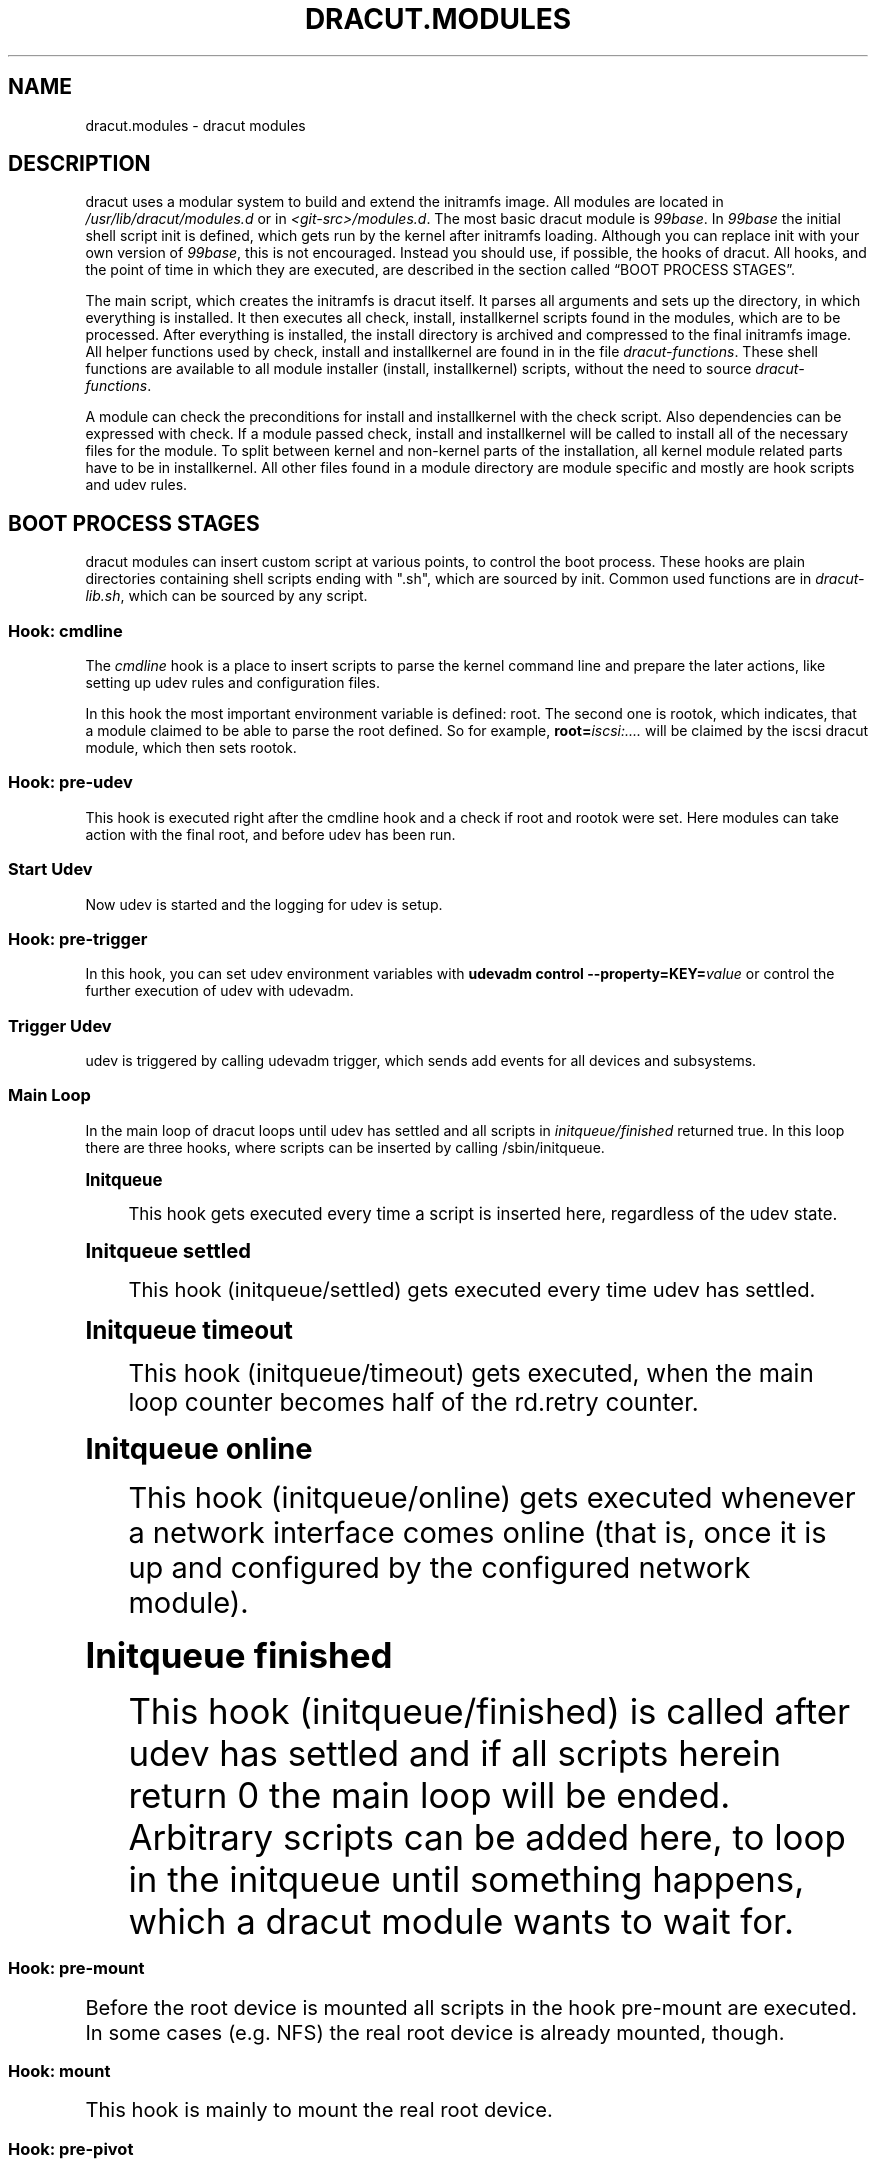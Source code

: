 '\" t
.\"     Title: dracut.modules
.\"    Author: [see the "AUTHOR" section]
.\" Generator: DocBook XSL Stylesheets vsnapshot <http://docbook.sf.net/>
.\"      Date: 03/19/2024
.\"    Manual: dracut
.\"    Source: dracut 059-210-g9bd698c8
.\"  Language: English
.\"
.TH "DRACUT\&.MODULES" "7" "03/19/2024" "dracut 059\-210\-g9bd698c8" "dracut"
.\" -----------------------------------------------------------------
.\" * Define some portability stuff
.\" -----------------------------------------------------------------
.\" ~~~~~~~~~~~~~~~~~~~~~~~~~~~~~~~~~~~~~~~~~~~~~~~~~~~~~~~~~~~~~~~~~
.\" http://bugs.debian.org/507673
.\" http://lists.gnu.org/archive/html/groff/2009-02/msg00013.html
.\" ~~~~~~~~~~~~~~~~~~~~~~~~~~~~~~~~~~~~~~~~~~~~~~~~~~~~~~~~~~~~~~~~~
.ie \n(.g .ds Aq \(aq
.el       .ds Aq '
.\" -----------------------------------------------------------------
.\" * set default formatting
.\" -----------------------------------------------------------------
.\" disable hyphenation
.nh
.\" disable justification (adjust text to left margin only)
.ad l
.\" -----------------------------------------------------------------
.\" * MAIN CONTENT STARTS HERE *
.\" -----------------------------------------------------------------
.SH "NAME"
dracut.modules \- dracut modules
.SH "DESCRIPTION"
.sp
dracut uses a modular system to build and extend the initramfs image\&. All modules are located in \fI/usr/lib/dracut/modules\&.d\fR or in \fI<git\-src>/modules\&.d\fR\&. The most basic dracut module is \fI99base\fR\&. In \fI99base\fR the initial shell script init is defined, which gets run by the kernel after initramfs loading\&. Although you can replace init with your own version of \fI99base\fR, this is not encouraged\&. Instead you should use, if possible, the hooks of dracut\&. All hooks, and the point of time in which they are executed, are described in the section called \(lqBOOT PROCESS STAGES\(rq\&.
.sp
The main script, which creates the initramfs is dracut itself\&. It parses all arguments and sets up the directory, in which everything is installed\&. It then executes all check, install, installkernel scripts found in the modules, which are to be processed\&. After everything is installed, the install directory is archived and compressed to the final initramfs image\&. All helper functions used by check, install and installkernel are found in in the file \fIdracut\-functions\fR\&. These shell functions are available to all module installer (install, installkernel) scripts, without the need to source \fIdracut\-functions\fR\&.
.sp
A module can check the preconditions for install and installkernel with the check script\&. Also dependencies can be expressed with check\&. If a module passed check, install and installkernel will be called to install all of the necessary files for the module\&. To split between kernel and non\-kernel parts of the installation, all kernel module related parts have to be in installkernel\&. All other files found in a module directory are module specific and mostly are hook scripts and udev rules\&.
.SH "BOOT PROCESS STAGES"
.sp
dracut modules can insert custom script at various points, to control the boot process\&. These hooks are plain directories containing shell scripts ending with "\&.sh", which are sourced by init\&. Common used functions are in \fIdracut\-lib\&.sh\fR, which can be sourced by any script\&.
.SS "Hook: cmdline"
.sp
The \fIcmdline\fR hook is a place to insert scripts to parse the kernel command line and prepare the later actions, like setting up udev rules and configuration files\&.
.sp
In this hook the most important environment variable is defined: root\&. The second one is rootok, which indicates, that a module claimed to be able to parse the root defined\&. So for example, \fBroot=\fR\fIiscsi:\&...\&.\fR will be claimed by the iscsi dracut module, which then sets rootok\&.
.SS "Hook: pre\-udev"
.sp
This hook is executed right after the cmdline hook and a check if root and rootok were set\&. Here modules can take action with the final root, and before udev has been run\&.
.SS "Start Udev"
.sp
Now udev is started and the logging for udev is setup\&.
.SS "Hook: pre\-trigger"
.sp
In this hook, you can set udev environment variables with \fBudevadm control \-\-property=KEY=\fR\fB\fIvalue\fR\fR or control the further execution of udev with udevadm\&.
.SS "Trigger Udev"
.sp
udev is triggered by calling udevadm trigger, which sends add events for all devices and subsystems\&.
.SS "Main Loop"
.sp
In the main loop of dracut loops until udev has settled and all scripts in \fIinitqueue/finished\fR returned true\&. In this loop there are three hooks, where scripts can be inserted by calling /sbin/initqueue\&.
.sp
.it 1 an-trap
.nr an-no-space-flag 1
.nr an-break-flag 1
.br
.ps +1
\fBInitqueue\fR
.RS 4
.sp
This hook gets executed every time a script is inserted here, regardless of the udev state\&.
.RE
.sp
.it 1 an-trap
.nr an-no-space-flag 1
.nr an-break-flag 1
.br
.ps +1
\fBInitqueue settled\fR
.RS 4
.sp
This hook (initqueue/settled) gets executed every time udev has settled\&.
.RE
.sp
.it 1 an-trap
.nr an-no-space-flag 1
.nr an-break-flag 1
.br
.ps +1
\fBInitqueue timeout\fR
.RS 4
.sp
This hook (initqueue/timeout) gets executed, when the main loop counter becomes half of the rd\&.retry counter\&.
.RE
.sp
.it 1 an-trap
.nr an-no-space-flag 1
.nr an-break-flag 1
.br
.ps +1
\fBInitqueue online\fR
.RS 4
.sp
This hook (initqueue/online) gets executed whenever a network interface comes online (that is, once it is up and configured by the configured network module)\&.
.RE
.sp
.it 1 an-trap
.nr an-no-space-flag 1
.nr an-break-flag 1
.br
.ps +1
\fBInitqueue finished\fR
.RS 4
.sp
This hook (initqueue/finished) is called after udev has settled and if all scripts herein return 0 the main loop will be ended\&. Arbitrary scripts can be added here, to loop in the initqueue until something happens, which a dracut module wants to wait for\&.
.RE
.SS "Hook: pre\-mount"
.sp
Before the root device is mounted all scripts in the hook pre\-mount are executed\&. In some cases (e\&.g\&. NFS) the real root device is already mounted, though\&.
.SS "Hook: mount"
.sp
This hook is mainly to mount the real root device\&.
.SS "Hook: pre\-pivot"
.sp
This hook is called before cleanup hook, This is a good place for actions other than cleanups which need to be called before pivot\&.
.SS "Hook: cleanup"
.sp
This hook is the last hook and is called before init finally switches root to the real root device\&. This is a good place to clean up and kill processes not needed anymore\&.
.SS "Cleanup and switch_root"
.sp
Init (or systemd) kills all udev processes, cleans up the environment, sets up the arguments for the real init process and finally calls switch_root\&. switch_root removes the whole filesystem hierarchy of the initramfs, chroot()s to the real root device and calls /sbin/init with the specified arguments\&.
.sp
To ensure all files in the initramfs hierarchy can be removed, all processes still running from the initramfs should not have any open file descriptors left\&.
.SH "NETWORK INFRASTRUCTURE"
.sp
FIXME
.SH "WRITING A MODULE"
.sp
A simple example module is \fI90kernel\-modules\fR, which modprobes a kernel module after udev has settled and the basic device drivers have been loaded\&.
.sp
All module installation information is in the file module\-setup\&.sh\&.
.sp
First we create a check() function, which just exits with 0 indicating that this module should be included by default\&.
.sp
check():
.sp
.if n \{\
.RS 4
.\}
.nf
return 0
.fi
.if n \{\
.RE
.\}
.sp
Then we create the install() function, which installs a cmdline hook with priority number 20 called \fIparse\-insmodpost\&.sh\fR\&. It also installs the \fIinsmodpost\&.sh\fR script in \fI/sbin\fR\&.
.sp
install():
.sp
.if n \{\
.RS 4
.\}
.nf
inst_hook cmdline 20 "$moddir/parse\-insmodpost\&.sh"
inst_simple "$moddir/insmodpost\&.sh" /sbin/insmodpost\&.sh
.fi
.if n \{\
.RE
.\}
.sp
The \fIparse\-instmodpost\&.sh\fR parses the kernel command line for a argument rd\&.driver\&.post, blacklists the module from being autoloaded and installs the hook \fIinsmodpost\&.sh\fR in the \fIinitqueue/settled\fR\&.
.sp
\fIparse\-insmodpost\&.sh\fR:
.sp
.if n \{\
.RS 4
.\}
.nf
for p in $(getargs rd\&.driver\&.post=); do
    echo "blacklist $p" >> /etc/modprobe\&.d/initramfsblacklist\&.conf
    _do_insmodpost=1
done

[ \-n "$_do_insmodpost" ] && /sbin/initqueue \-\-settled \-\-unique \-\-onetime /sbin/insmodpost\&.sh
unset _do_insmodpost
.fi
.if n \{\
.RE
.\}
.sp
\fIinsmodpost\&.sh\fR, which is called in the \fIinitqueue/settled\fR hook will just modprobe the kernel modules specified in all rd\&.driver\&.post kernel command line parameters\&. It runs after udev has settled and is only called once (\-\-onetime)\&.
.sp
\fIinsmodpost\&.sh\fR:
.sp
.if n \{\
.RS 4
.\}
.nf
\&. /lib/dracut\-lib\&.sh

for p in $(getargs rd\&.driver\&.post=); do
    modprobe $p
done
.fi
.if n \{\
.RE
.\}
.SS "module\-setup\&.sh: check()"
.sp
\fIcheck()\fR is called by dracut to evaluate the inclusion of a dracut module in the initramfs\&.
.PP
$hostonly
.RS 4
If the $hostonly variable is set, then the module check() function should be in "hostonly" mode, which means, that the check() should only return 0, if the module is really needed to boot this specific host\&.
.RE
.sp
check() should return with:
.PP
0
.RS 4
Include the dracut module in the initramfs\&.
.RE
.PP
1
.RS 4
Do not include the dracut module\&. The requirements are not fulfilled (missing tools, etc\&.)
.RE
.PP
255
.RS 4
Only include the dracut module, if another module requires it or if explicitly specified in the config file or on the argument list\&.
.RE
.SS "module\-setup\&.sh: depends()"
.sp
The function depends() should echo all other dracut module names the module depends on\&.
.SS "module\-setup\&.sh: cmdline()"
.sp
This function should print the kernel command line options needed to boot the current machine setup\&. It should start with a space and should not print a newline\&.
.SS "module\-setup\&.sh: install()"
.sp
The install() function is called to install everything non\-kernel related\&. To install binaries, scripts, and other files, you can use the functions mentioned in [creation]\&.
.sp
To address a file in the current module directory, use the variable "$moddir"\&.
.SS "module\-setup\&.sh: installkernel()"
.sp
In installkernel() all kernel related files should be installed\&. You can use all of the functions mentioned in [creation] to install files\&.
.SS "Creation Functions"
.sp
.it 1 an-trap
.nr an-no-space-flag 1
.nr an-break-flag 1
.br
.ps +1
\fBinst_multiple [-o] <file> [ <file> \&...]\fR
.RS 4
.sp
installs multiple binaries and files\&. If executables are specified without a path, dracut will search the path PATH=/usr/sbin:/sbin:/usr/bin:/bin for the binary\&. If the option "\-o" is given as the first parameter, a missing file does not lead to an error\&.
.RE
.sp
.it 1 an-trap
.nr an-no-space-flag 1
.nr an-break-flag 1
.br
.ps +1
\fBinst <src> [<dst>]\fR
.RS 4
.sp
installs \fIone\fR file <src> either to the same place in the initramfs or to an optional <dst>\&. inst with more than two arguments is treated the same as inst_multiple, all arguments are treated as files to install and none as install destinations\&.
.RE
.sp
.it 1 an-trap
.nr an-no-space-flag 1
.nr an-break-flag 1
.br
.ps +1
\fBinst_hook <hookdir> <prio> <src>\fR
.RS 4
.sp
installs an executable/script <src> in the dracut hook <hookdir> with priority <prio>\&.
.RE
.sp
.it 1 an-trap
.nr an-no-space-flag 1
.nr an-break-flag 1
.br
.ps +1
\fBinst_rules <udevrule> [ <udevrule> \&...]\fR
.RS 4
.sp
installs one or more udev rules\&. Non\-existent udev rules are reported, but do not let dracut fail\&.
.RE
.sp
.it 1 an-trap
.nr an-no-space-flag 1
.nr an-break-flag 1
.br
.ps +1
\fBinstmods <kernelmodule> [ <kernelmodule> \&... ]\fR
.RS 4
.sp
instmods should be used only in the installkernel() function\&.
.sp
instmods installs one or more kernel modules in the initramfs\&. <kernelmodule> can also be a whole subsystem, if prefixed with a "=", like "=drivers/net/team"\&.
.sp
instmods will not install the kernel module, if $hostonly is set and the kernel module is not currently needed by any /sys/\fB\&...\fR/uevent MODALIAS\&. To install a kernel module regardless of the hostonly mode use the form:
.sp
.if n \{\
.RS 4
.\}
.nf
hostonly=\*(Aq\*(Aq instmods <kernelmodule>
.fi
.if n \{\
.RE
.\}
.RE
.SS "Initramfs Functions"
.sp
FIXME
.SS "Network Modules"
.sp
FIXME
.SH "AUTHOR"
.sp
Harald Hoyer
.SH "SEE ALSO"
.sp
\fBdracut\fR(8)
